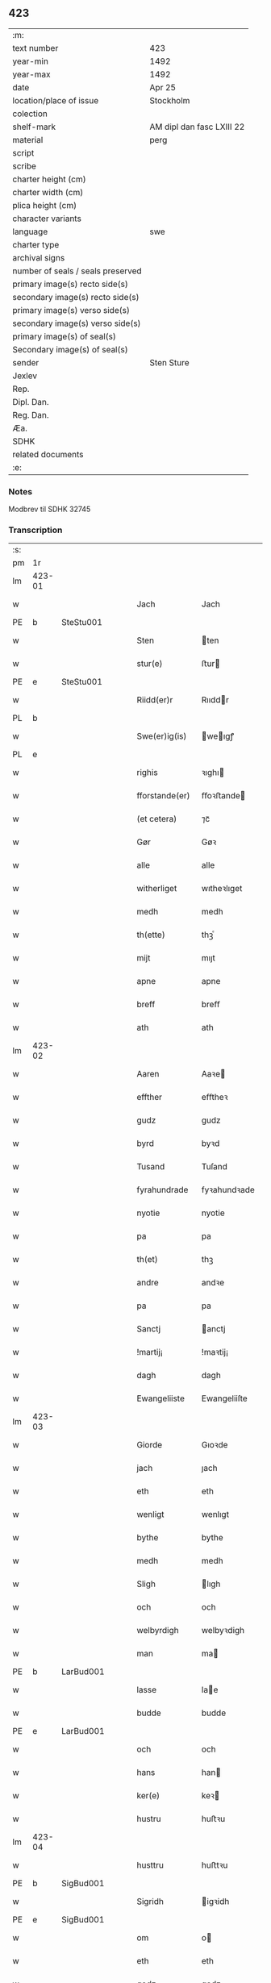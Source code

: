** 423

| :m:                               |                           |
| text number                       | 423                       |
| year-min                          | 1492                      |
| year-max                          | 1492                      |
| date                              | Apr 25                    |
| location/place of issue           | Stockholm                 |
| colection                         |                           |
| shelf-mark                        | AM dipl dan fasc LXIII 22 |
| material                          | perg                      |
| script                            |                           |
| scribe                            |                           |
| charter height (cm)               |                           |
| charter width (cm)                |                           |
| plica height (cm)                 |                           |
| character variants                |                           |
| language                          | swe                       |
| charter type                      |                           |
| archival signs                    |                           |
| number of seals / seals preserved |                           |
| primary image(s) recto side(s)    |                           |
| secondary image(s) recto side(s)  |                           |
| primary image(s) verso side(s)    |                           |
| secondary image(s) verso side(s)  |                           |
| primary image(s) of seal(s)       |                           |
| Secondary image(s) of seal(s)     |                           |
| sender                            | Sten Sture                |
| Jexlev                            |                           |
| Rep.                              |                           |
| Dipl. Dan.                        |                           |
| Reg. Dan.                         |                           |
| Æa.                               |                           |
| SDHK                              |                           |
| related documents                 |                           |
| :e:                               |                           |

*** Notes
Modbrev til SDHK 32745

*** Transcription
| :s: |        |   |   |   |   |                |              |   |   |   |    |     |   |   |   |        |
| pm  | 1r     |   |   |   |   |                |              |   |   |   |    |     |   |   |   |        |
| lm  | 423-01 |   |   |   |   |                |              |   |   |   |    |     |   |   |   |        |
| w   |        |   |   |   |   | Jach           | Jach         |   |   |   |    | swe |   |   |   | 423-01 |
| PE  | b      | SteStu001  |   |   |   |                |              |   |   |   |    |     |   |   |   |        |
| w   |        |   |   |   |   | Sten           | ten         |   |   |   |    | swe |   |   |   | 423-01 |
| w   |        |   |   |   |   | stur(e)        | ﬅur         |   |   |   |    | swe |   |   |   | 423-01 |
| PE  | e      | SteStu001  |   |   |   |                |              |   |   |   |    |     |   |   |   |        |
| w   |        |   |   |   |   | Riidd(er)r     | Rııddr      |   |   |   |    | swe |   |   |   | 423-01 |
| PL  | b      |   |   |   |   |                |              |   |   |   |    |     |   |   |   |        |
| w   |        |   |   |   |   | Swe(er)ig(is)  | weıgꝭ      |   |   |   |    | swe |   |   |   | 423-01 |
| PL  | e      |   |   |   |   |                |              |   |   |   |    |     |   |   |   |        |
| w   |        |   |   |   |   | righis         | ꝛıghı       |   |   |   |    | swe |   |   |   | 423-01 |
| w   |        |   |   |   |   | fforstande(er) | ﬀoꝛﬅande    |   |   |   |    | swe |   |   |   | 423-01 |
| w   |        |   |   |   |   | (et cetera)    | ⁊cᷓ           |   |   |   |    | lat |   |   |   | 423-01 |
| w   |        |   |   |   |   | Gør            | Gøꝛ          |   |   |   |    | swe |   |   |   | 423-01 |
| w   |        |   |   |   |   | alle           | alle         |   |   |   |    | swe |   |   |   | 423-01 |
| w   |        |   |   |   |   | witherliget    | wıtheꝛlıget  |   |   |   |    | swe |   |   |   | 423-01 |
| w   |        |   |   |   |   | medh           | medh         |   |   |   |    | swe |   |   |   | 423-01 |
| w   |        |   |   |   |   | th(ette)       | thꝫͤ          |   |   |   |    | swe |   |   |   | 423-01 |
| w   |        |   |   |   |   | mijt           | mıȷt         |   |   |   |    | swe |   |   |   | 423-01 |
| w   |        |   |   |   |   | apne           | apne         |   |   |   |    | swe |   |   |   | 423-01 |
| w   |        |   |   |   |   | breff          | breﬀ         |   |   |   |    | swe |   |   |   | 423-01 |
| w   |        |   |   |   |   | ath            | ath          |   |   |   |    | swe |   |   |   | 423-01 |
| lm  | 423-02 |   |   |   |   |                |              |   |   |   |    |     |   |   |   |        |
| w   |        |   |   |   |   | Aaren          | Aaꝛe        |   |   |   |    | swe |   |   |   | 423-02 |
| w   |        |   |   |   |   | effther        | eﬀtheꝛ       |   |   |   |    | swe |   |   |   | 423-02 |
| w   |        |   |   |   |   | gudz           | gudz         |   |   |   |    | swe |   |   |   | 423-02 |
| w   |        |   |   |   |   | byrd           | byꝛd         |   |   |   |    | swe |   |   |   | 423-02 |
| w   |        |   |   |   |   | Tusand         | Tuſand       |   |   |   | =  | swe |   |   |   | 423-02 |
| w   |        |   |   |   |   | fyrahundrade   | fyꝛahundꝛade |   |   |   | =  | swe |   |   |   | 423-02 |
| w   |        |   |   |   |   | nyotie         | nyotie       |   |   |   | == | swe |   |   |   | 423-02 |
| w   |        |   |   |   |   | pa             | pa           |   |   |   |    | swe |   |   |   | 423-02 |
| w   |        |   |   |   |   | th(et)         | thꝫ          |   |   |   |    | swe |   |   |   | 423-02 |
| w   |        |   |   |   |   | andre          | andꝛe        |   |   |   |    | swe |   |   |   | 423-02 |
| w   |        |   |   |   |   | pa             | pa           |   |   |   |    | swe |   |   |   | 423-02 |
| w   |        |   |   |   |   | Sanctj         | anctj       |   |   |   |    | lat |   |   |   | 423-02 |
| w   |        |   |   |   |   | !martij¡       | !maꝛtij¡     |   |   |   |    | lat |   |   |   | 423-02 |
| w   |        |   |   |   |   | dagh           | dagh         |   |   |   |    | swe |   |   |   | 423-02 |
| w   |        |   |   |   |   | Ewangeliiste   | Ewangeliiſte |   |   |   |    | lat |   |   |   | 423-02 |
| lm  | 423-03 |   |   |   |   |                |              |   |   |   |    |     |   |   |   |        |
| w   |        |   |   |   |   | Giorde         | Gıoꝛde       |   |   |   |    | swe |   |   |   | 423-03 |
| w   |        |   |   |   |   | jach           | ȷach         |   |   |   |    | swe |   |   |   | 423-03 |
| w   |        |   |   |   |   | eth            | eth          |   |   |   |    | swe |   |   |   | 423-03 |
| w   |        |   |   |   |   | wenligt        | wenlıgt      |   |   |   |    | swe |   |   |   | 423-03 |
| w   |        |   |   |   |   | bythe          | bythe        |   |   |   |    | swe |   |   |   | 423-03 |
| w   |        |   |   |   |   | medh           | medh         |   |   |   |    | swe |   |   |   | 423-03 |
| w   |        |   |   |   |   | Sligh          | lıgh        |   |   |   |    | swe |   |   |   | 423-03 |
| w   |        |   |   |   |   | och            | och          |   |   |   |    | swe |   |   |   | 423-03 |
| w   |        |   |   |   |   | welbyrdigh     | welbyꝛdigh   |   |   |   |    | swe |   |   |   | 423-03 |
| w   |        |   |   |   |   | man            | ma          |   |   |   |    | swe |   |   |   | 423-03 |
| PE  | b      | LarBud001  |   |   |   |                |              |   |   |   |    |     |   |   |   |        |
| w   |        |   |   |   |   | lasse          | lae         |   |   |   |    | swe |   |   |   | 423-03 |
| w   |        |   |   |   |   | budde          | budde        |   |   |   |    | swe |   |   |   | 423-03 |
| PE  | e      | LarBud001  |   |   |   |                |              |   |   |   |    |     |   |   |   |        |
| w   |        |   |   |   |   | och            | och          |   |   |   |    | swe |   |   |   | 423-03 |
| w   |        |   |   |   |   | hans           | han         |   |   |   |    | swe |   |   |   | 423-03 |
| w   |        |   |   |   |   | ker(e)         | keꝛ         |   |   |   |    | swe |   |   |   | 423-03 |
| w   |        |   |   |   |   | hustru         | huﬅꝛu        |   |   |   |    | swe |   |   |   | 423-03 |
| lm  | 423-04 |   |   |   |   |                |              |   |   |   |    |     |   |   |   |        |
| w   |        |   |   |   |   | husttru        | huﬅtꝛu       |   |   |   |    | swe |   |   |   | 423-04 |
| PE  | b      | SigBud001  |   |   |   |                |              |   |   |   |    |     |   |   |   |        |
| w   |        |   |   |   |   | Sigridh        | igꝛidh      |   |   |   |    | swe |   |   |   | 423-04 |
| PE  | e      | SigBud001  |   |   |   |                |              |   |   |   |    |     |   |   |   |        |
| w   |        |   |   |   |   | om             | o           |   |   |   |    | swe |   |   |   | 423-04 |
| w   |        |   |   |   |   | eth            | eth          |   |   |   |    | swe |   |   |   | 423-04 |
| w   |        |   |   |   |   | godz           | godz         |   |   |   |    | swe |   |   |   | 423-04 |
| w   |        |   |   |   |   | som            | ſo          |   |   |   |    | swe |   |   |   | 423-04 |
| w   |        |   |   |   |   | kalles         | kalle       |   |   |   |    | swe |   |   |   | 423-04 |
| w   |        |   |   |   |   | lidh(e)rne     | lıdh̅ꝛne      |   |   |   |    | swe |   |   |   | 423-04 |
| w   |        |   |   |   |   | som            | ſo          |   |   |   |    | swe |   |   |   | 423-04 |
| w   |        |   |   |   |   | ligger         | lıggeꝛ       |   |   |   |    | swe |   |   |   | 423-04 |
| w   |        |   |   |   |   | ffor           | ﬀoꝛ          |   |   |   |    | swe |   |   |   | 423-04 |
| w   |        |   |   |   |   | een            | ee          |   |   |   |    | swe |   |   |   | 423-04 |
| w   |        |   |   |   |   | ort(is)        | oꝛtꝭ         |   |   |   |    | swe |   |   |   | 423-04 |
| w   |        |   |   |   |   | mi(n)ne        | mı̅ne         |   |   |   |    | swe |   |   |   | 423-04 |
| w   |        |   |   |   |   | æn             | æ           |   |   |   |    | swe |   |   |   | 423-04 |
| w   |        |   |   |   |   | Twa            | Twa          |   |   |   |    | swe |   |   |   | 423-04 |
| w   |        |   |   |   |   | m(ar)c(is)     | mᷓcꝭ          |   |   |   |    | swe |   |   |   | 423-04 |
| w   |        |   |   |   |   | land           | land         |   |   |   |    | swe |   |   |   | 423-04 |
| lm  | 423-05 |   |   |   |   |                |              |   |   |   |    |     |   |   |   |        |
| w   |        |   |   |   |   | jord           | ȷoꝛd         |   |   |   |    | swe |   |   |   | 423-05 |
| w   |        |   |   |   |   | j              | j            |   |   |   |    | swe |   |   |   | 423-05 |
| PL  | b      |   |   |   |   |                |              |   |   |   |    |     |   |   |   |        |
| w   |        |   |   |   |   | Solne          | olne        |   |   |   |    | swe |   |   |   | 423-05 |
| w   |        |   |   |   |   | sokn           | ſok         |   |   |   |    | swe |   |   |   | 423-05 |
| PL  | e      |   |   |   |   |                |              |   |   |   |    |     |   |   |   |        |
| w   |        |   |   |   |   | ffor           | ﬀoꝛ          |   |   |   |    | swe |   |   |   | 423-05 |
| w   |        |   |   |   |   | hollett        | hollett      |   |   |   |    | swe |   |   |   | 423-05 |
| w   |        |   |   |   |   | godz           | godz         |   |   |   |    | swe |   |   |   | 423-05 |
| w   |        |   |   |   |   | oc             | oc           |   |   |   |    | swe |   |   |   | 423-05 |
| w   |        |   |   |   |   | med            | med          |   |   |   |    | swe |   |   |   | 423-05 |
| w   |        |   |   |   |   | alle           | alle         |   |   |   |    | swe |   |   |   | 423-05 |
| w   |        |   |   |   |   | tillagher      | tıllagheꝛ    |   |   |   |    | swe |   |   |   | 423-05 |
| w   |        |   |   |   |   | gaff           | gaﬀ          |   |   |   |    | swe |   |   |   | 423-05 |
| w   |        |   |   |   |   | jach           | ȷach         |   |   |   |    | swe |   |   |   | 423-05 |
| w   |        |   |   |   |   | fforsc(riffne) | ﬀoꝛſcꝭᷠͤ       |   |   |   |    | swe |   |   |   | 423-05 |
| PE  | b      | LarBud001  |   |   |   |                |              |   |   |   |    |     |   |   |   |        |
| w   |        |   |   |   |   | lasse          | lae         |   |   |   |    | swe |   |   |   | 423-05 |
| w   |        |   |   |   |   | budde          | bűdde        |   |   |   |    | swe |   |   |   | 423-05 |
| PE  | e      | LarBud001  |   |   |   |                |              |   |   |   |    |     |   |   |   |        |
| w   |        |   |   |   |   | och            | och          |   |   |   |    | swe |   |   |   | 423-05 |
| w   |        |   |   |   |   | hans           | han         |   |   |   |    | swe |   |   |   | 423-05 |
| lm  | 423-06 |   |   |   |   |                |              |   |   |   |    |     |   |   |   |        |
| w   |        |   |   |   |   | kere           | keꝛe         |   |   |   |    | swe |   |   |   | 423-06 |
| w   |        |   |   |   |   | hust(rv)       | huﬅͮ          |   |   |   |    | swe |   |   |   | 423-06 |
| w   |        |   |   |   |   | hust(rv)       | huﬅͮ          |   |   |   |    | swe |   |   |   | 423-06 |
| PE  | b      | SigBud001  |   |   |   |                |              |   |   |   |    |     |   |   |   |        |
| w   |        |   |   |   |   | Sigridh        | ıgꝛıdh      |   |   |   |    | swe |   |   |   | 423-06 |
| PE  | e      | SigBud001  |   |   |   |                |              |   |   |   |    |     |   |   |   |        |
| w   |        |   |   |   |   | eth            | eth          |   |   |   |    | swe |   |   |   | 423-06 |
| w   |        |   |   |   |   | mjt            | mjt          |   |   |   |    | swe |   |   |   | 423-06 |
| w   |        |   |   |   |   | Stenhus        | tenhu      |   |   |   |    | swe |   |   |   | 423-06 |
| w   |        |   |   |   |   | j              | j            |   |   |   |    | swe |   |   |   | 423-06 |
| PL  | b      |   |   |   |   |                |              |   |   |   |    |     |   |   |   |        |
| w   |        |   |   |   |   | Stokholm       | tokhol     |   |   |   |    | swe |   |   |   | 423-06 |
| PL  | e      |   |   |   |   |                |              |   |   |   |    |     |   |   |   |        |
| w   |        |   |   |   |   | liggiendis     | lıggıendı   |   |   |   |    | swe |   |   |   | 423-06 |
| w   |        |   |   |   |   | østtentil      | øﬅtentil     |   |   |   |    | swe |   |   |   | 423-06 |
| w   |        |   |   |   |   | widh           | wıdh         |   |   |   |    | swe |   |   |   | 423-06 |
| w   |        |   |   |   |   | bredegrænden   | bꝛedegrænde |   |   |   |    | swe |   |   |   | 423-06 |
| lm  | 423-07 |   |   |   |   |                |              |   |   |   |    |     |   |   |   |        |
| w   |        |   |   |   |   | nordhen        | noꝛdhe      |   |   |   |    | swe |   |   |   | 423-07 |
| w   |        |   |   |   |   | nest           | neﬅ          |   |   |   |    | swe |   |   |   | 423-07 |
| w   |        |   |   |   |   | widh           | widh         |   |   |   |    | swe |   |   |   | 423-07 |
| PE  | b      | ClaXxx001  |   |   |   |                |              |   |   |   |    |     |   |   |   |        |
| w   |        |   |   |   |   | claues         | claue       |   |   |   |    | swe |   |   |   | 423-07 |
| PE  | e      | ClaXxx001  |   |   |   |                |              |   |   |   |    |     |   |   |   |        |
| w   |        |   |   |   |   | screddere      | ſcꝛeddeꝛe    |   |   |   |    | swe |   |   |   | 423-07 |
| w   |        |   |   |   |   | med            | med          |   |   |   |    | swe |   |   |   | 423-07 |
| w   |        |   |   |   |   | eth            | eth          |   |   |   |    | swe |   |   |   | 423-07 |
| w   |        |   |   |   |   | torp           | toꝛp         |   |   |   |    | swe |   |   |   | 423-07 |
| w   |        |   |   |   |   | som            | ſo          |   |   |   |    | swe |   |   |   | 423-07 |
| w   |        |   |   |   |   | kalles         | kalle       |   |   |   |    | swe |   |   |   | 423-07 |
| w   |        |   |   |   |   | jerle          | ȷeꝛle        |   |   |   |    | swe |   |   |   | 423-07 |
| w   |        |   |   |   |   | och            | och          |   |   |   |    | swe |   |   |   | 423-07 |
| w   |        |   |   |   |   | liggendis      | lıggendı    |   |   |   |    | swe |   |   |   | 423-07 |
| w   |        |   |   |   |   | j              | ȷ            |   |   |   |    | swe |   |   |   | 423-07 |
| PL  | b      |   |   |   |   |                |              |   |   |   |    |     |   |   |   |        |
| w   |        |   |   |   |   | solne          | ſolne        |   |   |   |    | swe |   |   |   | 423-07 |
| w   |        |   |   |   |   | sokn           | ſok         |   |   |   |    | swe |   |   |   | 423-07 |
| PL  | e      |   |   |   |   |                |              |   |   |   |    |     |   |   |   |        |
| lm  | 423-08 |   |   |   |   |                |              |   |   |   |    |     |   |   |   |        |
| w   |        |   |   |   |   | Thy            | Thy          |   |   |   |    | swe |   |   |   | 423-08 |
| w   |        |   |   |   |   | affhendher     | aﬀhendheꝛ    |   |   |   |    | swe |   |   |   | 423-08 |
| w   |        |   |   |   |   | jach           | ȷach         |   |   |   |    | swe |   |   |   | 423-08 |
| w   |        |   |   |   |   | mich           | mich         |   |   |   |    | swe |   |   |   | 423-08 |
| w   |        |   |   |   |   | och            | och          |   |   |   |    | swe |   |   |   | 423-08 |
| w   |        |   |   |   |   | myne           | myne         |   |   |   |    | swe |   |   |   | 423-08 |
| w   |        |   |   |   |   | arffui(n)ge    | aꝛﬀui̅ge      |   |   |   |    | swe |   |   |   | 423-08 |
| w   |        |   |   |   |   | fforsc(riffne) | ﬀoꝛſcꝭᷠͤ       |   |   |   |    | swe |   |   |   | 423-08 |
| w   |        |   |   |   |   | stenhus        | ﬅenhu       |   |   |   |    | swe |   |   |   | 423-08 |
| w   |        |   |   |   |   | och            | och          |   |   |   |    | swe |   |   |   | 423-08 |
| w   |        |   |   |   |   | Torp           | Toꝛp         |   |   |   |    | swe |   |   |   | 423-08 |
| w   |        |   |   |   |   | med            | med          |   |   |   |    | swe |   |   |   | 423-08 |
| w   |        |   |   |   |   | alle           | alle         |   |   |   |    | swe |   |   |   | 423-08 |
| w   |        |   |   |   |   | ther(is)       | therꝭ        |   |   |   |    | swe |   |   |   | 423-08 |
| w   |        |   |   |   |   | tilagher       | tilagheꝛ     |   |   |   |    | swe |   |   |   | 423-08 |
| lm  | 423-09 |   |   |   |   |                |              |   |   |   |    |     |   |   |   |        |
| w   |        |   |   |   |   | i              | ı            |   |   |   |    | swe |   |   |   | 423-09 |
| w   |        |   |   |   |   | wathe          | wathe        |   |   |   |    | swe |   |   |   | 423-09 |
| w   |        |   |   |   |   | och            | och          |   |   |   |    | swe |   |   |   | 423-09 |
| w   |        |   |   |   |   | i              | i            |   |   |   |    | swe |   |   |   | 423-09 |
| w   |        |   |   |   |   | torre          | toꝛꝛe        |   |   |   |    | swe |   |   |   | 423-09 |
| w   |        |   |   |   |   | Jngho          | Jngho        |   |   |   |    | swe |   |   |   | 423-09 |
| w   |        |   |   |   |   | vndertagno     | vndertagno   |   |   |   |    | swe |   |   |   | 423-09 |
| w   |        |   |   |   |   | Och            | Och          |   |   |   |    | swe |   |   |   | 423-09 |
| w   |        |   |   |   |   | tilægner       | tılægneꝛ     |   |   |   |    | swe |   |   |   | 423-09 |
| w   |        |   |   |   |   | ffor(nefnde)   | ﬀoꝛͩͤ          |   |   |   |    | swe |   |   |   | 423-09 |
| w   |        |   |   |   |   | stenhus        | ﬅenhu       |   |   |   |    | swe |   |   |   | 423-09 |
| w   |        |   |   |   |   | och            | och          |   |   |   |    | swe |   |   |   | 423-09 |
| w   |        |   |   |   |   | torp           | toꝛp         |   |   |   |    | swe |   |   |   | 423-09 |
| PE  | b      | LarBud001  |   |   |   |                |              |   |   |   |    |     |   |   |   |        |
| w   |        |   |   |   |   | lasse          | lae         |   |   |   |    | swe |   |   |   | 423-09 |
| w   |        |   |   |   |   | budde          | budde        |   |   |   |    | swe |   |   |   | 423-09 |
| PE  | e      | LarBud001  |   |   |   |                |              |   |   |   |    |     |   |   |   |        |
| w   |        |   |   |   |   | och            | och          |   |   |   |    | swe |   |   |   | 423-09 |
| w   |        |   |   |   |   | hans           | han         |   |   |   |    | swe |   |   |   | 423-09 |
| lm  | 423-10 |   |   |   |   |                |              |   |   |   |    |     |   |   |   |        |
| w   |        |   |   |   |   | ker(e)         | ker         |   |   |   |    | swe |   |   |   | 423-10 |
| w   |        |   |   |   |   | hust(rv)       | huﬅͮ          |   |   |   |    | swe |   |   |   | 423-10 |
| w   |        |   |   |   |   | hust(rv)       | huﬅͮ          |   |   |   |    | swe |   |   |   | 423-10 |
| PE  | b      | SigBud001  |   |   |   |                |              |   |   |   |    |     |   |   |   |        |
| w   |        |   |   |   |   | Sigridh        | ıgꝛıdh      |   |   |   |    | swe |   |   |   | 423-10 |
| PE  | e      | SigBud001  |   |   |   |                |              |   |   |   |    |     |   |   |   |        |
| w   |        |   |   |   |   | til            | til          |   |   |   |    | swe |   |   |   | 423-10 |
| w   |        |   |   |   |   | ewærdelige     | ewæꝛdelıge   |   |   |   |    | swe |   |   |   | 423-10 |
| w   |        |   |   |   |   | æghe           | æghe         |   |   |   |    | swe |   |   |   | 423-10 |
| w   |        |   |   |   |   | Thy            | Thẏ          |   |   |   |    | swe |   |   |   | 423-10 |
| w   |        |   |   |   |   | fforbindher    | ﬀoꝛbindheꝛ   |   |   |   |    | swe |   |   |   | 423-10 |
| w   |        |   |   |   |   | jach           | ȷach         |   |   |   |    | swe |   |   |   | 423-10 |
| w   |        |   |   |   |   | alle           | alle         |   |   |   |    | swe |   |   |   | 423-10 |
| w   |        |   |   |   |   | eho            | eho          |   |   |   |    | swe |   |   |   | 423-10 |
| w   |        |   |   |   |   | the            | the          |   |   |   |    | swe |   |   |   | 423-10 |
| w   |        |   |   |   |   | helst          | helﬅ         |   |   |   |    | swe |   |   |   | 423-10 |
| w   |        |   |   |   |   | ære            | æꝛe          |   |   |   |    | swe |   |   |   | 423-10 |
| w   |        |   |   |   |   | eller          | eller        |   |   |   |    | swe |   |   |   | 423-10 |
| lm  | 423-11 |   |   |   |   |                |              |   |   |   |    |     |   |   |   |        |
| w   |        |   |   |   |   | ware           | waꝛe         |   |   |   |    | swe |   |   |   | 423-11 |
| w   |        |   |   |   |   | ku(m)ne        | ku̅ne         |   |   |   |    | swe |   |   |   | 423-11 |
| w   |        |   |   |   |   | honom          | hono        |   |   |   |    | swe |   |   |   | 423-11 |
| w   |        |   |   |   |   | ell(e)r        | ell̅ꝛ         |   |   |   |    | swe |   |   |   | 423-11 |
| w   |        |   |   |   |   | henne          | henne        |   |   |   |    | swe |   |   |   | 423-11 |
| w   |        |   |   |   |   | eller          | elleꝛ        |   |   |   |    | swe |   |   |   | 423-11 |
| w   |        |   |   |   |   | ther(is)       | therꝭ        |   |   |   |    | swe |   |   |   | 423-11 |
| w   |        |   |   |   |   | arffui(n)ge    | aꝛﬀuı̅ge      |   |   |   |    | swe |   |   |   | 423-11 |
| w   |        |   |   |   |   | hindre         | hindꝛe       |   |   |   |    | swe |   |   |   | 423-11 |
| w   |        |   |   |   |   | ell(e)r        | ell̅ꝛ         |   |   |   |    | swe |   |   |   | 423-11 |
| w   |        |   |   |   |   | hind(er)e      | hinde       |   |   |   |    | swe |   |   |   | 423-11 |
| w   |        |   |   |   |   | lathe          | lathe        |   |   |   |    | swe |   |   |   | 423-11 |
| w   |        |   |   |   |   | møde           | møde         |   |   |   |    | swe |   |   |   | 423-11 |
| w   |        |   |   |   |   | quelie         | quelıe       |   |   |   |    | swe |   |   |   | 423-11 |
| w   |        |   |   |   |   | eller          | elleꝛ        |   |   |   |    | swe |   |   |   | 423-11 |
| w   |        |   |   |   |   | i              | i            |   |   |   |    | swe |   |   |   | 423-11 |
| lm  | 423-12 |   |   |   |   |                |              |   |   |   |    |     |   |   |   |        |
| w   |        |   |   |   |   | noghen         | noghen       |   |   |   |    | swe |   |   |   | 423-12 |
| w   |        |   |   |   |   | mate           | mate         |   |   |   |    | swe |   |   |   | 423-12 |
| w   |        |   |   |   |   | offori(re)tte  | oﬀoꝛıtte    |   |   |   |    | swe |   |   |   | 423-12 |
| w   |        |   |   |   |   | wid            | wıd          |   |   |   |    | swe |   |   |   | 423-12 |
| w   |        |   |   |   |   | mi(n)          | mı̅           |   |   |   |    | swe |   |   |   | 423-12 |
| w   |        |   |   |   |   | och            | och          |   |   |   |    | swe |   |   |   | 423-12 |
| w   |        |   |   |   |   | richesens      | ꝛıcheſen    |   |   |   |    | swe |   |   |   | 423-12 |
| w   |        |   |   |   |   | Strenge        | tꝛenge      |   |   |   |    | swe |   |   |   | 423-12 |
| w   |        |   |   |   |   | hempd          | hempd        |   |   |   |    | swe |   |   |   | 423-12 |
| w   |        |   |   |   |   | och            | och          |   |   |   |    | swe |   |   |   | 423-12 |
| w   |        |   |   |   |   | plicht         | plıcht       |   |   |   |    | swe |   |   |   | 423-12 |
| w   |        |   |   |   |   | Til            | Til          |   |   |   |    | swe |   |   |   | 423-12 |
| w   |        |   |   |   |   | tess           | te          |   |   |   |    | swe |   |   |   | 423-12 |
| w   |        |   |   |   |   | yt(er)mere     | ytmeꝛe      |   |   |   |    | swe |   |   |   | 423-12 |
| w   |        |   |   |   |   | wisse          | wie         |   |   |   |    | swe |   |   |   | 423-12 |
| w   |        |   |   |   |   | och            | och          |   |   |   |    | swe |   |   |   | 423-12 |
| lm  | 423-13 |   |   |   |   |                |              |   |   |   |    |     |   |   |   |        |
| w   |        |   |   |   |   | høgre          | høgꝛe        |   |   |   |    | swe |   |   |   | 423-13 |
| w   |        |   |   |   |   | fforwaringh    | ﬀoꝛwaꝛıngh   |   |   |   |    | swe |   |   |   | 423-13 |
| w   |        |   |   |   |   | lad(er)        | lad         |   |   |   |    | swe |   |   |   | 423-13 |
| w   |        |   |   |   |   | jach           | ȷach         |   |   |   |    | swe |   |   |   | 423-13 |
| w   |        |   |   |   |   | wit(er)lighe   | wıtlıghe    |   |   |   |    | swe |   |   |   | 423-13 |
| w   |        |   |   |   |   | henghie        | henghıe      |   |   |   |    | swe |   |   |   | 423-13 |
| w   |        |   |   |   |   | mjt            | mȷt          |   |   |   |    | swe |   |   |   | 423-13 |
| w   |        |   |   |   |   | Jnsig(igille)  | Jnſıgꝭͤ       |   |   |   |    | swe |   |   |   | 423-13 |
| w   |        |   |   |   |   | nedhen ffor    | nedhe ﬀoꝛ   |   |   |   |    | swe |   |   |   | 423-13 |
| w   |        |   |   |   |   | th(ette)       | thꝫͤ          |   |   |   |    | swe |   |   |   | 423-13 |
| w   |        |   |   |   |   | breff          | bꝛeﬀ         |   |   |   |    | swe |   |   |   | 423-13 |
| w   |        |   |   |   |   | Som            | o          |   |   |   |    | swe |   |   |   | 423-13 |
| w   |        |   |   |   |   | giffuit        | gıﬀuıt       |   |   |   |    | swe |   |   |   | 423-13 |
| w   |        |   |   |   |   | och            | och          |   |   |   |    | swe |   |   |   | 423-13 |
| lm  | 423-14 |   |   |   |   |                |              |   |   |   |    |     |   |   |   |        |
| w   |        |   |   |   |   | sc(re)ffuit    | ſcﬀuıt      |   |   |   |    | swe |   |   |   | 423-14 |
| w   |        |   |   |   |   | ær             | æꝛ           |   |   |   |    | swe |   |   |   | 423-14 |
| w   |        |   |   |   |   | j              | j            |   |   |   |    | swe |   |   |   | 423-14 |
| PL  | b      |   |   |   |   |                |              |   |   |   |    |     |   |   |   |        |
| w   |        |   |   |   |   | Stokholm       | tokhol     |   |   |   |    | swe |   |   |   | 423-14 |
| PL  | e      |   |   |   |   |                |              |   |   |   |    |     |   |   |   |        |
| w   |        |   |   |   |   | Ar             | Aꝛ           |   |   |   |    | swe |   |   |   | 423-14 |
| w   |        |   |   |   |   | och            | och          |   |   |   |    | swe |   |   |   | 423-14 |
| w   |        |   |   |   |   | dagh           | dagh         |   |   |   |    | swe |   |   |   | 423-14 |
| w   |        |   |   |   |   | som            | ſo          |   |   |   |    | swe |   |   |   | 423-14 |
| w   |        |   |   |   |   | ffor           | ﬀoꝛ          |   |   |   |    | swe |   |   |   | 423-14 |
| w   |        |   |   |   |   | sc(re)ffuit    | ſcﬀuıt      |   |   |   |    | swe |   |   |   | 423-14 |
| w   |        |   |   |   |   | star           | ſtaꝛ         |   |   |   |    | swe |   |   |   | 423-14 |
| :e: |        |   |   |   |   |                |              |   |   |   |    |     |   |   |   |        |
